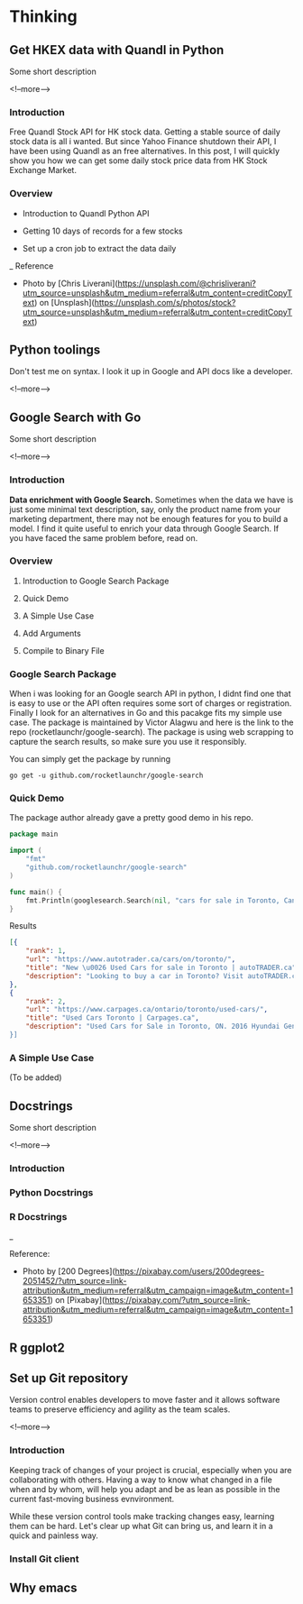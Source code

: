 #+STARTUP: content
#+hugo_base_dir: ../
#+hugo_section: ./posts

#+hugo_weight: auto
#+hugo_auto_set_lastmod: t

#+author: Billy Lam

* Thinking
** Get HKEX data with Quandl in Python
:PROPERTIES:
:EXPORT_FILE_NAME: hkex-with-python
:EXPORT_DATE: 2021-02-22
:EXPORT_HUGO_MENU: :menu "main"
:EXPORT_HUGO_CUSTOM_FRONT_MATTER: :nolastmod true :cover
:DESCRIPTION: Get HKEX data with Quandl in Python
:EXPORT_TITLE: Get HKEX data with Quandl in Python
:SUMMARY: Get HKEX data with Quandl in Python
:END:

Some short description

<!--more-->

*** Introduction
Free Quandl Stock API for HK stock data. Getting a stable source of daily stock data is all i wanted. But since Yahoo Finance shutdown their API, I have been using Quandl as an free alternatives. In this post, I will quickly show you how we can get some daily stock price data from HK Stock Exchange Market.


*** Overview
- Introduction to Quandl Python API

- Getting 10 days of records for a few stocks

- Set up a cron job to extract the data daily


_
Reference
- Photo by [Chris Liverani](https://unsplash.com/@chrisliverani?utm_source=unsplash&utm_medium=referral&utm_content=creditCopyText) on [Unsplash](https://unsplash.com/s/photos/stock?utm_source=unsplash&utm_medium=referral&utm_content=creditCopyText)


** Python toolings
:PROPERTIES:
:EXPORT_FILE_NAME: python-toolings
:EXPORT_DATE: 2021-02-22
:EXPORT_HUGO_MENU: :menu "main"
:EXPORT_HUGO_CUSTOM_FRONT_MATTER: :nolastmod true :cover
:DESCRIPTION: description
:EXPORT_TITLE: description
:SUMMARY: description
:END:

Don't test me on syntax. I look it up in Google and API docs like a developer.

<!--more-->


** Google Search with Go
:PROPERTIES:
:EXPORT_FILE_NAME: google-search-with-go
:EXPORT_DATE: 2021-02-22
:EXPORT_HUGO_MENU: :menu "main"
:EXPORT_HUGO_CUSTOM_FRONT_MATTER: :nolastmod true :cover
:DESCRIPTION: Google Search with Go
:EXPORT_TITLE: Google Search with Go
:SUMMARY: Google Search with Go
:END:

Some short description

<!--more-->

*** Introduction

**Data enrichment with Google Search.**
Sometimes when the data we have is just some minimal text description, say, only the product name from your marketing department, there may not be enough features for you to build a model. I find it quite useful to enrich your data through Google Search. If you have faced the same problem before, read on.

*** Overview

1. Introduction to Google Search Package

2. Quick Demo

3. A Simple Use Case

4. Add Arguments

5. Compile to Binary File

*** Google Search Package

When i was looking for an Google search API in python, I didnt find one that is easy to use or the API often requires some sort of charges or registration. Finally I look for an alternatives in Go and this pacakge fits my simple use case. The package is maintained by Victor Alagwu and here is the link to the repo (rocketlaunchr/google-search). The package is using web scrapping to capture the search results, so make sure you use it responsibly.

You can simply get the package by running

=go get -u github.com/rocketlaunchr/google-search=

*** Quick Demo

The package author already gave a pretty good demo in his repo.
#+begin_src go :imports "fmt"
  package main

  import (
      "fmt"
      "github.com/rocketlaunchr/google-search"
  )

  func main() {
      fmt.Println(googlesearch.Search(nil, "cars for sale in Toronto, Canada"))
  }
#+end_src

Results

#+begin_src json
[{
    "rank": 1,
    "url": "https://www.autotrader.ca/cars/on/toronto/",
    "title": "New \u0026 Used Cars for sale in Toronto | autoTRADER.ca",
    "description": "Looking to buy a car in Toronto? Visit autoTRADER.ca, Canada's largest selection for new \u0026 used cars, trucks and suvs."
},
{
    "rank": 2,
    "url": "https://www.carpages.ca/ontario/toronto/used-cars/",
    "title": "Used Cars Toronto | Carpages.ca",
    "description": "Used Cars for Sale in Toronto, ON. 2016 Hyundai Genesis. Sedan 4dr Sdn Technology. 2015 Mercedes-Benz ML-Class. 4MATIC 4dr ML 350 BlueTEC. 2010 Toyota Highl$
}]
#+end_src

*** A Simple Use Case

(To be added)


** Docstrings
:PROPERTIES:
:EXPORT_FILE_NAME: docstrings
:EXPORT_DATE: 2021-02-22
:EXPORT_HUGO_MENU: :menu "main"
:EXPORT_HUGO_CUSTOM_FRONT_MATTER: :nolastmod true :cover
:DESCRIPTION: Docstrings
:EXPORT_TITLE: Docstrings
:SUMMARY:  Docstrings
:END:

Some short description

<!--more-->

*** Introduction
*** Python Docstrings
*** R Docstrings


_

Reference:
- Photo by [200 Degrees](https://pixabay.com/users/200degrees-2051452/?utm_source=link-attribution&utm_medium=referral&utm_campaign=image&utm_content=1653351) on [Pixabay](https://pixabay.com/?utm_source=link-attribution&utm_medium=referral&utm_campaign=image&utm_content=1653351)


** R ggplot2


** Set up Git repository
:PROPERTIES:
:EXPORT_FILE_NAME: set-up-git-repo
:EXPORT_DATE: 2021-02-22
:EXPORT_HUGO_MENU: :menu "main"
:EXPORT_HUGO_CUSTOM_FRONT_MATTER: :nolastmod true :cover
:DESCRIPTION: Set up Git repository
:EXPORT_TITLE: Set up Git repository
:SUMMARY: Set up Git repository
:END:

Version control enables developers to move faster and it allows software teams to preserve efficiency and agility as the team scales.

<!--more-->

*** Introduction
Keeping track of changes of your project is crucial, especially when you are collaborating with others. Having a way to know what changed in a file when and by whom, will help you adapt and be as lean as possible in the current fast-moving business evnvironment.

While these version control tools make tracking changes easy, learning them can be hard. Let's clear up what Git can bring us, and learn it in a quick and painless way.

*** Install Git client

** Why emacs
